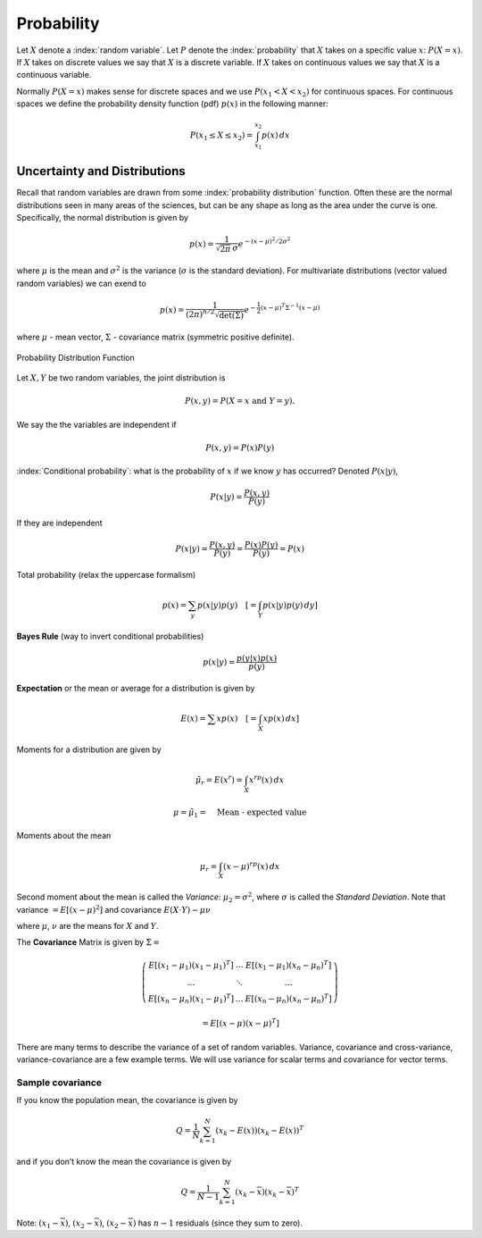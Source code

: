 Probability
-----------

Let :math:`X` denote a :index:`random variable`. Let :math:`P` denote the
:index:`probability` that :math:`X` takes on a specific value :math:`x`:
:math:`P(X=x)`. If :math:`X` takes on discrete values we say that
:math:`X` is a discrete variable. If :math:`X` takes on continuous
values we say that :math:`X` is a continuous variable.

Normally :math:`P(X=x)` makes sense for discrete spaces and we use
:math:`P(x_1 <
X < x_2)` for continuous spaces. For continuous spaces we define the
probability density function (pdf) :math:`p(x)` in the following manner:

.. math:: P(x_1 \leq X \leq x_2) = \int_{x_1}^{x_2} p(x)\, dx

Uncertainty and Distributions
~~~~~~~~~~~~~~~~~~~~~~~~~~~~~

Recall that random variables are drawn from some :index:`probability
distribution` function. Often these are the normal distributions seen in
many areas of the sciences, but can be any shape as long as the area
under the curve is one. Specifically, the normal distribution is given
by

.. math:: p(x) = \frac{1}{\sqrt{2\pi}\, \sigma}e^{-(x-\mu)^2/2\sigma^2}

where :math:`\mu` is the mean and :math:`\sigma^2` is the variance
(:math:`\sigma` is the standard deviation). For multivariate
distributions (vector valued random variables) we can exend to

.. math:: p(x) = \frac{1}{(2\pi)^{n/2}\sqrt{\det(\Sigma)}}e^{-\frac{1}{2}(x-\mu)^T\Sigma^{-1}(x-\mu)}

where :math:`\mu` - mean vector, :math:`\Sigma` - covariance matrix
(symmetric positive definite).

.. _`fig:pdfplot`:
.. figure:: MathFigures/pdf.*
   :width: 70%
   :align: center

   Probability Distribution Function

Let :math:`X,Y` be two random variables, the joint distribution is

.. math:: P(x,y) = P(X=x~\mbox{and}~Y=y).

We say the the variables are independent if

.. math:: P(x,y) = P(x)P(y)

:index:`Conditional probability`: what is the probability of :math:`x` if we know
:math:`y` has occurred? Denoted :math:`P(x|y)`,

.. math:: P(x|y) = \frac{P(x,y)}{P(y)}

If they are independent

.. math:: P(x|y) = \frac{P(x,y)}{P(y)}=\frac{P(x)P(y)}{P(y)} = P(x)

Total probability (relax the uppercase formalism)

.. math:: p(x) = \sum_{y} p(x|y)p(y)\quad \left[= \int_Y p(x|y)p(y)\, dy \right]

**Bayes Rule** (way to invert conditional probabilities)

.. math:: p(x|y) = \frac{p(y|x)p(x)}{p(y)}

**Expectation** or the mean or average for a distribution is given by

.. math:: E(x) = \sum x p(x) \quad \left[ =\int_X x p(x)\, dx \right]

Moments for a distribution are given by

.. math:: \tilde{\mu_r} = E(x^r) = \int_X x^rp(x)\, dx

.. math:: \mu = \tilde{\mu_1} = \quad \mbox{Mean - expected value}

Moments about the mean

.. math:: \mu_r = \int_X (x-\mu)^rp(x) \,dx

Second moment about the mean is called the *Variance*: :math:`\mu_2 =
\sigma^2`, where :math:`\sigma` is called the *Standard Deviation*. Note
that variance :math:`=E[(x-\mu)^2]` and covariance
:math:`E(X\cdot Y)-\mu\nu`

where :math:`\mu`, :math:`\nu` are the means for :math:`X` and
:math:`Y`.

The **Covariance** Matrix is given by :math:`\Sigma =`

.. math::

   \left( \begin{array}{cccc}E[(x_1-\mu_1)(x_1-\mu_1)^T]& \dots & E[(x_1-\mu_1)(x_n-\mu_n)^T]
    \\     \dots & \ddots & \dots
     \\ E[(x_n-\mu_n)(x_1-\mu_1)^T]  & \dots &
     E[(x_n-\mu_n)(x_n-\mu_n)^T]\end{array}\right)

.. math:: = E[(x-\mu)(x-\mu)^T]

There are many terms to describe the variance of a set of random
variables. Variance, covariance and cross-variance, variance-covariance
are a few example terms. We will use variance for scalar terms and
covariance for vector terms.

Sample covariance
^^^^^^^^^^^^^^^^^

If you know the population mean, the covariance is given by

.. math:: Q = \frac{1}{N} \sum_{k=1}^{N}(x_k - E(x))(x_k - E(x))^T

and if you don’t know the mean the covariance is given by

.. math:: Q = \frac{1}{N-1} \sum_{k=1}^{N}(x_k - \overline{x})(x_k - \overline{x})^T

Note: :math:`(x_1-\overline{x})`, :math:`(x_2-\overline{x})`,
:math:`(x_2-\overline{x})` has :math:`n-1` residuals (since they sum to
zero).
